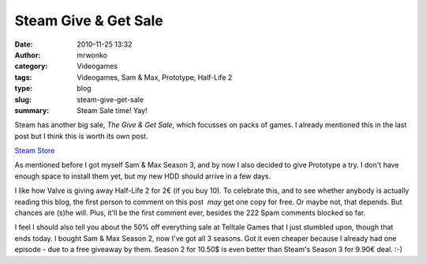 Steam Give & Get Sale
#####################
:date: 2010-11-25 13:32
:author: mrwonko
:category: Videogames
:tags: Videogames, Sam & Max, Prototype, Half-Life 2
:type: blog
:slug: steam-give-get-sale
:summary: Steam Sale time! Yay!

Steam has another big sale, *The Give & Get Sale*, which focusses on
packs of games. I already mentioned this in the last post but I think
this is worth its own post.

`Steam Store <http://store.steampowered.com>`__

As mentioned before I got myself Sam & Max Season 3, and by now I also
decided to give Prototype a try. I don't have enough space to install
them yet, but my new HDD should arrive in a few days.

I like how Valve is giving away Half-Life 2 for 2€ (if you buy 10). To
celebrate this, and to see whether anybody is actually reading this
blog, the first person to comment on this post  *may* get one copy for
free. Or maybe not, that depends. But chances are (s)he will. Plus,
it'll be the first comment ever, besides the 222 Spam comments blocked
so far.

I feel I should also tell you about the 50% off everything sale at
Telltale Games that I just stumbled upon, though that ends today. I
bought Sam & Max Season 2, now I've got all 3 seasons. Got it even
cheaper because I already had one episode - due to a free giveaway by
them. Season 2 for 10.50$ is even better than Steam's Season 3 for 9.90€
deal. :-)
